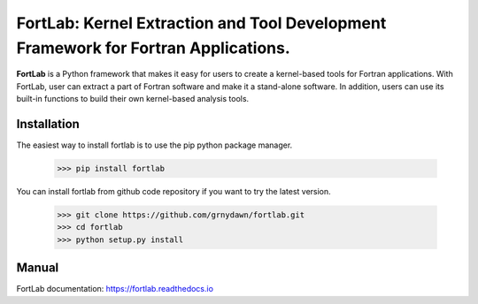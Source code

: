 
======================================================================================
FortLab: Kernel Extraction and Tool Development Framework for Fortran Applications.
======================================================================================

**FortLab** is a Python framework that makes it easy for users to create a kernel-based tools for Fortran applications. With FortLab, user can extract a part of Fortran software and make it a stand-alone software. In addition, users can use its built-in functions to build their own kernel-based analysis tools.


Installation
-------------

The easiest way to install fortlab is to use the pip python package manager.

        >>> pip install fortlab

You can install fortlab from github code repository if you want to try the latest version.

        >>> git clone https://github.com/grnydawn/fortlab.git
        >>> cd fortlab
        >>> python setup.py install

Manual
-----------

FortLab documentation: `https://fortlab.readthedocs.io <https://fortlab.readthedocs.io/>`_


